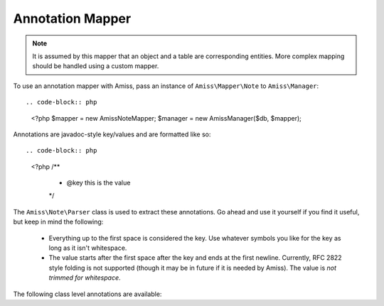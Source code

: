 Annotation Mapper
=================

.. note::   It is assumed by this mapper that an object and a table are corresponding entities. 
            More complex mapping should be handled using a custom mapper.


To use an annotation mapper with Amiss, pass an instance of ``Amiss\Mapper\Note`` to ``Amiss\Manager``::


.. code-block:: php

    <?php
    $mapper = new \Amiss\Note\Mapper;
    $manager = new \Amiss\Manager($db, $mapper);


Annotations are javadoc-style key/values and are formatted like so::

.. code-block:: php
    
    <?php
    /**
     * @key this is the value
     */


The ``Amiss\Note\Parser`` class is used to extract these annotations. Go ahead and use it yourself if you find it useful, but keep in mind the following:

 * Everything up to the first space is considered the key. Use whatever symbols 
   you like for the key as long as it isn't whitespace.

 * The value starts after the first space after the key and ends at the first newline. 
   Currently, RFC 2822 style folding is not supported (though it may be in future if it 
   is needed by Amiss). The value is *not trimmed for whitespace*.


The following class level annotations are available:

.. py:attribute:: @table value

    When declared, this forces the mapper to use this table name rather than creating a table name based on the object name.

.. py:attribute:: @fieldType value

    This sets a default field type for all 

